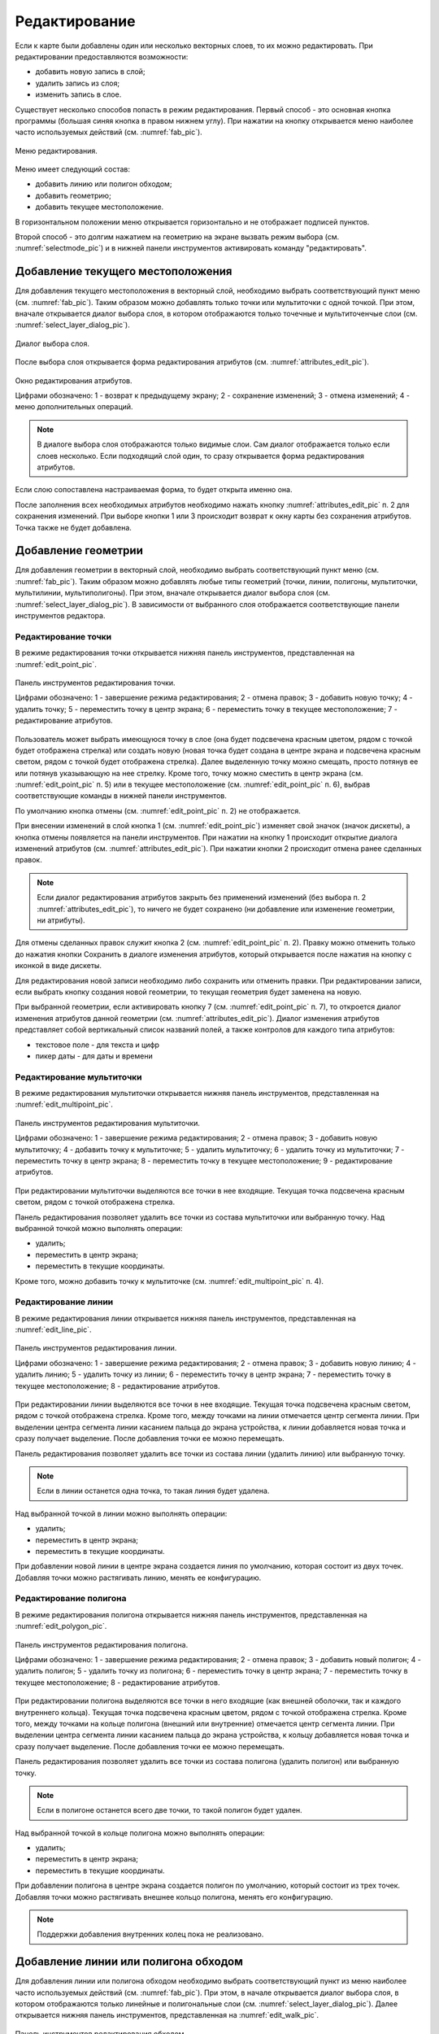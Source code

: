 .. sectionauthor:: Дмитрий Барышников <dmitry.baryshnikov@nextgis.ru>

.. _editing:

Редактирование
==============

Если к карте были добавлены один или несколько векторных слоев, то их можно 
редактировать. При редактировании предоставляются возможности:

* добавить новую запись в слой;
* удалить запись из слоя;
* изменить запись в слое.

Существует несколько способов попасть в режим редактирования. Первый способ - 
это основная кнопка программы (большая синяя кнопка в правом нижнем углу). При 
нажатии на кнопку открывается меню наиболее часто используемых действий 
(см. :numref:`fab_pic`).

.. figure:: _static/ngmobile_fab.png
   :name: fab_pic
   :align: center
   :height: 10cm
   
   Меню редактирования.

Меню имеет следующий состав:

* добавить линию или полигон обходом;
* добавить геометрию;
* добавить текущее местоположение.

В горизонтальном положении меню открывается горизонтально и не отображает 
подписей пунктов.

Второй способ - это долгим нажатием на геометрию на экране вызвать режим выбора 
(см. :numref:`selectmode_pic`) и в нижней панели инструментов активировать команду 
"редактировать".


Добавление текущего местоположения
----------------------------------

Для добавления текущего местоположения в векторный слой, необходимо выбрать 
соответствующий пункт меню (см. :numref:`fab_pic`). Таким образом можно добавлять 
только точки или мультиточки с одной точкой. При этом, вначале открывается диалог 
выбора слоя, в котором отображаются только точечные и мультиточенчые слои (см. 
:numref:`select_layer_dialog_pic`). 

.. figure:: _static/ngmobile_selectlayer.png
   :name: select_layer_dialog_pic
   :align: center
   :height: 10cm
   
   Диалог выбора слоя.
   

После выбора слоя открывается форма редактирования атрибутов (см. 
:numref:`attributes_edit_pic`). 

.. figure:: _static/ngmobile_edit_attributes.png
   :name: attributes_edit_pic
   :align: center
   :height: 11cm
   
   Окно редактирования атрибутов.
   
   Цифрами обозначено: 1 - возврат к предыдущему экрану; 2 - сохранение изменений; 
   3 - отмена изменений; 4 - меню дополнительных операций.

.. note::
   В диалоге выбора слоя отображаются только видимые слои. Сам диалог 
   отображается только если слоев несколько. Если подходящий слой один, то сразу 
   открывается форма редактирования атрибутов.
   
Если слою сопоставлена настраиваемая форма, то будет открыта именно она.

После заполнения всех необходимых атрибутов необходимо нажать кнопку 
:numref:`attributes_edit_pic` п. 2 для сохранения изменений. При выборе кнопки 1 
или 3 происходит возврат к окну карты без сохранения атрибутов. Точка также не 
будет добавлена.


Добавление геометрии
--------------------

Для добавления геометрии в векторный слой, необходимо выбрать соответствующий 
пункт меню (см. :numref:`fab_pic`). Таким образом можно добавлять любые типы 
геометрий (точки, линии, полигоны, мультиточки, мультилинии, мультиполигоны). 
При этом, вначале открывается диалог выбора слоя (см. 
:numref:`select_layer_dialog_pic`). В зависимости от выбранного слоя отображается 
соответствующие панели инструментов редактора.

Редактирование точки
^^^^^^^^^^^^^^^^^^^^

В режиме редактирования точки открывается нижняя панель инструментов, 
представленная на :numref:`edit_point_pic`.

.. figure:: _static/ngmobile_edit_point.png
   :name: edit_point_pic
   :align: center
   :scale: 55 %
   
   Панель инструментов редактирования точки.
   
   Цифрами обозначено: 1 - завершение режима редактирования; 2 - отмена правок; 
   3 - добавить новую точку; 4 - удалить точку; 5 - переместить точку в центр 
   экрана; 6 - переместить точку в текущее местоположение; 7 - редактирование 
   атрибутов.
   
Пользователь может выбрать имеющуюся точку в слое (она будет подсвечена красным 
цветом, рядом с точкой будет отображена стрелка) или создать новую (новая точка 
будет создана в центре экрана и подсвечена красным светом, рядом с точкой будет 
отображена стрелка). Далее выделенную точку можно смещать, просто потянув ее или 
потянув указывающую на нее стрелку. Кроме того, точку можно сместить в центр 
экрана (см. :numref:`edit_point_pic` п. 5) или в текущее местоположение (см. 
:numref:`edit_point_pic` п. 6), выбрав соответствующие команды в нижней панели 
инструментов.

По умолчанию кнопка отмены (см. :numref:`edit_point_pic` п. 2) не отображается.
     
При внесении изменений в слой кнопка 1 (см. :numref:`edit_point_pic`) изменяет 
свой значок (значок дискеты), а кнопка отмены появляется на панели инструментов. 
При нажатии на кнопку 1 происходит открытие диалога изменений атрибутов (см. 
:numref:`attributes_edit_pic`). При нажатии кнопки 2 происходит отмена ранее 
сделанных правок. 

.. note::

   Если диалог редактирования атрибутов закрыть без применений изменений (без 
   выбора п. 2 :numref:`attributes_edit_pic`), то ничего не будет сохранено (ни 
   добавление или изменение геометрии, ни атрибуты). 

Для отмены сделанных правок служит кнопка 2 (см. :numref:`edit_point_pic` п. 2). 
Правку можно отменить только до нажатия кнопки Сохранить в диалоге изменения 
атрибутов, который открывается после нажатия на кнопку с иконкой в виде дискеты.

Для редактирования новой записи необходимо либо сохранить или отменить правки. 
При редактировании записи, если выбрать кнопку создания новой геометрии, то 
текущая геометрия будет заменена на новую.

При выбранной геометрии, если активировать кнопку 7 (см. :numref:`edit_point_pic` 
п. 7), то откроется диалог изменения атрибутов данной геометрии (см. 
:numref:`attributes_edit_pic`). Диалог изменения атрибутов представляет собой 
вертикальный список названий полей, а также контролов для каждого типа атрибутов:
    
* текстовое поле - для текста и цифр
* пикер даты - для даты и времени 

Редактирование мультиточки
^^^^^^^^^^^^^^^^^^^^^^^^^^

В режиме редактирования мультиточки открывается нижняя панель инструментов, 
представленная на :numref:`edit_multipoint_pic`.

.. figure:: _static/ngmobile_edit_multipoint.png
   :name: edit_multipoint_pic
   :align: center
   :scale: 55 %
   
   Панель инструментов редактирования мультиточки.
   
   Цифрами обозначено: 1 - завершение режима редактирования; 2 - отмена правок; 
   3 - добавить новую мультиточку; 4 - добавить точку к мультиточке; 5 - удалить 
   мультиточку; 6 - удалить точку из мультиточки; 7 - переместить точку в центр 
   экрана; 8 - переместить точку в текущее местоположение; 9 - редактирование 
   атрибутов.
   
При редактировании мультиточки выделяются все точки в нее входящие. Текущая точка 
подсвечена красным светом, рядом с точкой отображена стрелка. 

Панель редактирования позволяет удалить все точки из состава мультиточки или 
выбранную точку. Над выбранной точкой можно выполнять операции:
    
* удалить;
* переместить в центр экрана;
* переместить в текущие координаты.
 
Кроме того, можно добавить точку к мультиточке (см. :numref:`edit_multipoint_pic` 
п. 4).    

Редактирование линии
^^^^^^^^^^^^^^^^^^^^

В режиме редактирования линии открывается нижняя панель инструментов, 
представленная на :numref:`edit_line_pic`.

.. figure:: _static/ngmobile_edit_line.png
   :name: edit_line_pic
   :align: center
   :scale: 55 %
   
   Панель инструментов редактирования линии.
   
   Цифрами обозначено: 1 - завершение режима редактирования; 2 - отмена правок; 
   3 - добавить новую линию; 4 - удалить линию; 5 - удалить точку из линии; 6 - 
   переместить точку в центр экрана; 7 - переместить точку в текущее 
   местоположение; 8 - редактирование атрибутов.
   
При редактировании линии выделяются все точки в нее входящие. Текущая точка 
подсвечена красным светом, рядом с точкой отображена стрелка. Кроме того, между 
точками на линии отмечается центр сегмента линии. При выделении центра сегмента 
линии касанием пальца до экрана устройства, к линии добавляется новая точка и сразу
получает выделение. После добавления точки ее можно перемещать.

Панель редактирования позволяет удалить все точки из состава линии (удалить 
линию) или выбранную точку. 

.. note::
   Если в линии останется одна точка, то такая линия будет удалена. 

Над выбранной точкой в линии можно выполнять операции:
    
* удалить;
* переместить в центр экрана;
* переместить в текущие координаты.

При добавлении новой линии в центре экрана создается линия по умолчанию, которая 
состоит из двух точек. Добавляя точки можно растягивать линию, менять ее конфигурацию. 
 
Редактирование полигона
^^^^^^^^^^^^^^^^^^^^^^^

В режиме редактирования полигона открывается нижняя панель инструментов, 
представленная на :numref:`edit_polygon_pic`.

.. figure:: _static/ngmobile_edit_polygon.png
   :name: edit_polygon_pic
   :align: center
   :scale: 55 %
   
   Панель инструментов редактирования полигона.
   
   Цифрами обозначено: 1 - завершение режима редактирования; 2 - отмена правок; 
   3 - добавить новый полигон; 4 - удалить полигон; 5 - удалить точку из полигона; 
   6 - переместить точку в центр экрана; 7 - переместить точку в текущее 
   местоположение; 8 - редактирование атрибутов.
   
При редактировании полигона выделяются все точки в него входящие (как внешней 
оболочки, так и каждого внутреннего кольца). Текущая точка подсвечена красным 
цветом, рядом с точкой отображена стрелка. Кроме того, между точками на кольце 
полигона (внешний или внутренние) отмечается центр сегмента линии. При выделении 
центра сегмента линии касанием пальца до экрана устройства, к кольцу добавляется 
новая точка и сразу получает выделение. После добавления точки ее можно перемещать.

Панель редактирования позволяет удалить все точки из состава полигона (удалить 
полигон) или выбранную точку. 

.. note::
   Если в полигоне останется всего две точки, то такой полигон будет удален. 

Над выбранной точкой в кольце полигона можно выполнять операции:
    
* удалить;
* переместить в центр экрана;
* переместить в текущие координаты.   
 
При добавлении полигона в центре экрана создается полигон по умолчанию, который 
состоит из трех точек. Добавляя точки можно растягивать внешнее кольцо полигона, 
менять его конфигурацию.

.. note::
   Поддержки добавления внутренних колец пока не реализовано.

Добавление линии или полигона обходом
-------------------------------------

Для добавления линии или полигона обходом необходимо выбрать соответствующий 
пункт из меню наиболее часто используемых действий (см. :numref:`fab_pic`). При 
этом, в начале открывается диалог выбора слоя, в котором отображаются только 
линейные и полигональные слои (см. :numref:`select_layer_dialog_pic`). Далее 
открывается нижняя панель инструментов, представленная на :numref:`edit_walk_pic`.

.. figure:: _static/ngmobile_edit_walk.png
   :name: edit_walk_pic
   :align: center
   :scale: 55 %
   
   Панель инструментов редактирования обходом.
   
   Цифрами обозначено: 1 - сохранение введенной фигуры; 2 - отмена режима ввода 
   обходом; 3 - настройки ввода обходом.

После завершения обхода при выборе сохранения введенной геометрии (см. 
:numref:`edit_walk_pic` п. 1) открывается форма ввода (стандартная или 
настраиваемая, см. :numref:`attributes_edit_pic`). Если отменить сохранение 
геометрии, программа возвращается в режим редактирования выбранного 
полигонального слоя.

Если в ходе обхода вызвать меню настройки, то откроется окно настроек 
представленное на :numref:`settings_place_pic`. Изменения, внесенные в этом окне, 
влияют не только на ввод обходом, но и на отображение текущего местоположения.

.. note::
   При выборе настроек местоположения таким образом (минимальное время обновления 
   2 сек. и более, минимальное расстояние для обновления 10 м и более) 
   операционная система начинает фильтровать выбросы.

